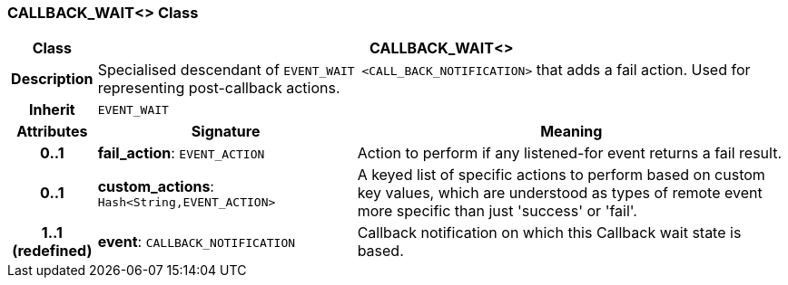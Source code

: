 === CALLBACK_WAIT<> Class

[cols="^1,3,5"]
|===
h|*Class*
2+^h|*CALLBACK_WAIT<>*

h|*Description*
2+a|Specialised descendant of `EVENT_WAIT <CALL_BACK_NOTIFICATION>` that adds a fail action. Used for representing post-callback actions.

h|*Inherit*
2+|`EVENT_WAIT`

h|*Attributes*
^h|*Signature*
^h|*Meaning*

h|*0..1*
|*fail_action*: `EVENT_ACTION`
a|Action to perform if any listened-for event returns a fail result.

h|*0..1*
|*custom_actions*: `Hash<String,EVENT_ACTION>`
a|A keyed list of specific actions to perform based on custom key values, which are understood as types of remote event more specific than just 'success' or 'fail'.

h|*1..1 +
(redefined)*
|*event*: `CALLBACK_NOTIFICATION`
a|Callback notification on which this Callback wait state is based.
|===
